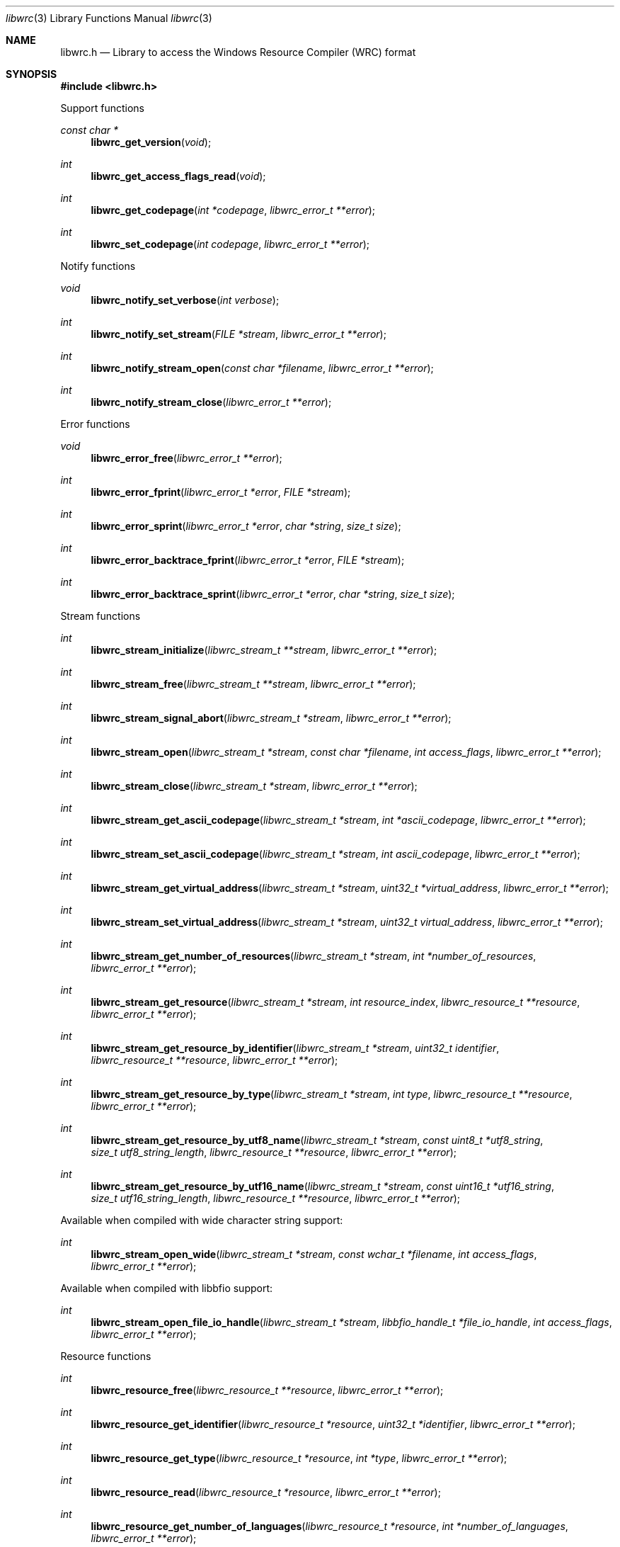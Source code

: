 .Dd February 23, 2019
.Dt libwrc 3
.Os libwrc
.Sh NAME
.Nm libwrc.h
.Nd Library to access the Windows Resource Compiler (WRC) format
.Sh SYNOPSIS
.In libwrc.h
.Pp
Support functions
.Ft const char *
.Fn libwrc_get_version "void"
.Ft int
.Fn libwrc_get_access_flags_read "void"
.Ft int
.Fn libwrc_get_codepage "int *codepage" "libwrc_error_t **error"
.Ft int
.Fn libwrc_set_codepage "int codepage" "libwrc_error_t **error"
.Pp
Notify functions
.Ft void
.Fn libwrc_notify_set_verbose "int verbose"
.Ft int
.Fn libwrc_notify_set_stream "FILE *stream" "libwrc_error_t **error"
.Ft int
.Fn libwrc_notify_stream_open "const char *filename" "libwrc_error_t **error"
.Ft int
.Fn libwrc_notify_stream_close "libwrc_error_t **error"
.Pp
Error functions
.Ft void
.Fn libwrc_error_free "libwrc_error_t **error"
.Ft int
.Fn libwrc_error_fprint "libwrc_error_t *error" "FILE *stream"
.Ft int
.Fn libwrc_error_sprint "libwrc_error_t *error" "char *string" "size_t size"
.Ft int
.Fn libwrc_error_backtrace_fprint "libwrc_error_t *error" "FILE *stream"
.Ft int
.Fn libwrc_error_backtrace_sprint "libwrc_error_t *error" "char *string" "size_t size"
.Pp
Stream functions
.Ft int
.Fn libwrc_stream_initialize "libwrc_stream_t **stream" "libwrc_error_t **error"
.Ft int
.Fn libwrc_stream_free "libwrc_stream_t **stream" "libwrc_error_t **error"
.Ft int
.Fn libwrc_stream_signal_abort "libwrc_stream_t *stream" "libwrc_error_t **error"
.Ft int
.Fn libwrc_stream_open "libwrc_stream_t *stream" "const char *filename" "int access_flags" "libwrc_error_t **error"
.Ft int
.Fn libwrc_stream_close "libwrc_stream_t *stream" "libwrc_error_t **error"
.Ft int
.Fn libwrc_stream_get_ascii_codepage "libwrc_stream_t *stream" "int *ascii_codepage" "libwrc_error_t **error"
.Ft int
.Fn libwrc_stream_set_ascii_codepage "libwrc_stream_t *stream" "int ascii_codepage" "libwrc_error_t **error"
.Ft int
.Fn libwrc_stream_get_virtual_address "libwrc_stream_t *stream" "uint32_t *virtual_address" "libwrc_error_t **error"
.Ft int
.Fn libwrc_stream_set_virtual_address "libwrc_stream_t *stream" "uint32_t virtual_address" "libwrc_error_t **error"
.Ft int
.Fn libwrc_stream_get_number_of_resources "libwrc_stream_t *stream" "int *number_of_resources" "libwrc_error_t **error"
.Ft int
.Fn libwrc_stream_get_resource "libwrc_stream_t *stream" "int resource_index" "libwrc_resource_t **resource" "libwrc_error_t **error"
.Ft int
.Fn libwrc_stream_get_resource_by_identifier "libwrc_stream_t *stream" "uint32_t identifier" "libwrc_resource_t **resource" "libwrc_error_t **error"
.Ft int
.Fn libwrc_stream_get_resource_by_type "libwrc_stream_t *stream" "int type" "libwrc_resource_t **resource" "libwrc_error_t **error"
.Ft int
.Fn libwrc_stream_get_resource_by_utf8_name "libwrc_stream_t *stream" "const uint8_t *utf8_string" "size_t utf8_string_length" "libwrc_resource_t **resource" "libwrc_error_t **error"
.Ft int
.Fn libwrc_stream_get_resource_by_utf16_name "libwrc_stream_t *stream" "const uint16_t *utf16_string" "size_t utf16_string_length" "libwrc_resource_t **resource" "libwrc_error_t **error"
.Pp
Available when compiled with wide character string support:
.Ft int
.Fn libwrc_stream_open_wide "libwrc_stream_t *stream" "const wchar_t *filename" "int access_flags" "libwrc_error_t **error"
.Pp
Available when compiled with libbfio support:
.Ft int
.Fn libwrc_stream_open_file_io_handle "libwrc_stream_t *stream" "libbfio_handle_t *file_io_handle" "int access_flags" "libwrc_error_t **error"
.Pp
Resource functions
.Ft int
.Fn libwrc_resource_free "libwrc_resource_t **resource" "libwrc_error_t **error"
.Ft int
.Fn libwrc_resource_get_identifier "libwrc_resource_t *resource" "uint32_t *identifier" "libwrc_error_t **error"
.Ft int
.Fn libwrc_resource_get_type "libwrc_resource_t *resource" "int *type" "libwrc_error_t **error"
.Ft int
.Fn libwrc_resource_read "libwrc_resource_t *resource" "libwrc_error_t **error"
.Ft int
.Fn libwrc_resource_get_number_of_languages "libwrc_resource_t *resource" "int *number_of_languages" "libwrc_error_t **error"
.Ft int
.Fn libwrc_resource_get_language_identifier "libwrc_resource_t *resource" "int language_index" "uint32_t *language_identifier" "libwrc_error_t **error"
.Pp
Manifest resource functions
.Ft int
.Fn libwrc_manifest_get_utf8_string_size "libwrc_resource_t *resource" "uint32_t language_identifier" "size_t *utf8_string_size" "libwrc_error_t **error"
.Ft int
.Fn libwrc_manifest_get_utf8_string "libwrc_resource_t *resource" "uint32_t language_identifier" "uint8_t *utf8_string" "size_t utf8_string_size" "libwrc_error_t **error"
.Ft int
.Fn libwrc_manifest_get_utf16_string_size "libwrc_resource_t *resource" "uint32_t language_identifier" "size_t *utf16_string_size" "libwrc_error_t **error"
.Ft int
.Fn libwrc_manifest_get_utf16_string "libwrc_resource_t *resource" "uint32_t language_identifier" "uint16_t *utf16_string" "size_t utf16_string_size" "libwrc_error_t **error"
.Pp
Message-table resource functions
.Ft int
.Fn libwrc_message_table_get_number_of_messages "libwrc_resource_t *resource" "uint32_t language_identifier" "int *number_of_messages" "libwrc_error_t **error"
.Ft int
.Fn libwrc_message_table_get_identifier "libwrc_resource_t *resource" "uint32_t language_identifier" "int message_index" "uint32_t *message_identifier" "libwrc_error_t **error"
.Ft int
.Fn libwrc_message_table_get_utf8_string_size "libwrc_resource_t *resource" "uint32_t language_identifier" "int message_index" "size_t *utf8_string_size" "libwrc_error_t **error"
.Ft int
.Fn libwrc_message_table_get_utf8_string "libwrc_resource_t *resource" "uint32_t language_identifier" "int message_index" "uint8_t *utf8_string" "size_t utf8_string_size" "libwrc_error_t **error"
.Ft int
.Fn libwrc_message_table_get_utf16_string_size "libwrc_resource_t *resource" "uint32_t language_identifier" "int message_index" "size_t *utf16_string_size" "libwrc_error_t **error"
.Ft int
.Fn libwrc_message_table_get_utf16_string "libwrc_resource_t *resource" "uint32_t language_identifier" "int message_index" "uint16_t *utf16_string" "size_t utf16_string_size" "libwrc_error_t **error"
.Pp
MUI resource functions
.Ft int
.Fn libwrc_mui_get_file_type "libwrc_resource_t *resource" "uint32_t language_identifier" "uint32_t *file_type" "libwrc_error_t **error"
.Ft int
.Fn libwrc_mui_get_utf8_main_name_size "libwrc_resource_t *resource" "uint32_t language_identifier" "size_t *utf8_string_size" "libwrc_error_t **error"
.Ft int
.Fn libwrc_mui_get_utf8_main_name "libwrc_resource_t *resource" "uint32_t language_identifier" "uint8_t *utf8_string" "size_t utf8_string_size" "libwrc_error_t **error"
.Ft int
.Fn libwrc_mui_get_utf16_main_name_size "libwrc_resource_t *resource" "uint32_t language_identifier" "size_t *utf16_string_size" "libwrc_error_t **error"
.Ft int
.Fn libwrc_mui_get_utf16_main_name "libwrc_resource_t *resource" "uint32_t language_identifier" "uint16_t *utf16_string" "size_t utf16_string_size" "libwrc_error_t **error"
.Ft int
.Fn libwrc_mui_get_utf8_mui_name_size "libwrc_resource_t *resource" "uint32_t language_identifier" "size_t *utf8_string_size" "libwrc_error_t **error"
.Ft int
.Fn libwrc_mui_get_utf8_mui_name "libwrc_resource_t *resource" "uint32_t language_identifier" "uint8_t *utf8_string" "size_t utf8_string_size" "libwrc_error_t **error"
.Ft int
.Fn libwrc_mui_get_utf16_mui_name_size "libwrc_resource_t *resource" "uint32_t language_identifier" "size_t *utf16_string_size" "libwrc_error_t **error"
.Ft int
.Fn libwrc_mui_get_utf16_mui_name "libwrc_resource_t *resource" "uint32_t language_identifier" "uint16_t *utf16_string" "size_t utf16_string_size" "libwrc_error_t **error"
.Ft int
.Fn libwrc_mui_get_utf8_language_size "libwrc_resource_t *resource" "uint32_t language_identifier" "size_t *utf8_string_size" "libwrc_error_t **error"
.Ft int
.Fn libwrc_mui_get_utf8_language "libwrc_resource_t *resource" "uint32_t language_identifier" "uint8_t *utf8_string" "size_t utf8_string_size" "libwrc_error_t **error"
.Ft int
.Fn libwrc_mui_get_utf16_language_size "libwrc_resource_t *resource" "uint32_t language_identifier" "size_t *utf16_string_size" "libwrc_error_t **error"
.Ft int
.Fn libwrc_mui_get_utf16_language "libwrc_resource_t *resource" "uint32_t language_identifier" "uint16_t *utf16_string" "size_t utf16_string_size" "libwrc_error_t **error"
.Ft int
.Fn libwrc_mui_get_utf8_fallback_language_size "libwrc_resource_t *resource" "uint32_t language_identifier" "size_t *utf8_string_size" "libwrc_error_t **error"
.Ft int
.Fn libwrc_mui_get_utf8_fallback_language "libwrc_resource_t *resource" "uint32_t language_identifier" "uint8_t *utf8_string" "size_t utf8_string_size" "libwrc_error_t **error"
.Ft int
.Fn libwrc_mui_get_utf16_fallback_language_size "libwrc_resource_t *resource" "uint32_t language_identifier" "size_t *utf16_string_size" "libwrc_error_t **error"
.Ft int
.Fn libwrc_mui_get_utf16_fallback_language "libwrc_resource_t *resource" "uint32_t language_identifier" "uint16_t *utf16_string" "size_t utf16_string_size" "libwrc_error_t **error"
.Pp
String resource functions
.Ft int
.Fn libwrc_string_get_number_of_strings "libwrc_resource_t *resource" "uint32_t language_identifier" "int *number_of_strings" "libwrc_error_t **error"
.Ft int
.Fn libwrc_string_get_identifier "libwrc_resource_t *resource" "uint32_t language_identifier" "int string_index" "uint32_t *string_identifier" "libwrc_error_t **error"
.Ft int
.Fn libwrc_string_get_utf8_string_size "libwrc_resource_t *resource" "uint32_t language_identifier" "int string_index" "size_t *utf8_string_size" "libwrc_error_t **error"
.Ft int
.Fn libwrc_string_get_utf8_string "libwrc_resource_t *resource" "uint32_t language_identifier" "int string_index" "uint8_t *utf8_string" "size_t utf8_string_size" "libwrc_error_t **error"
.Ft int
.Fn libwrc_string_get_utf16_string_size "libwrc_resource_t *resource" "uint32_t language_identifier" "int string_index" "size_t *utf16_string_size" "libwrc_error_t **error"
.Ft int
.Fn libwrc_string_get_utf16_string "libwrc_resource_t *resource" "uint32_t language_identifier" "int string_index" "uint16_t *utf16_string" "size_t utf16_string_size" "libwrc_error_t **error"
.Pp
Version resource functions
.Ft int
.Fn libwrc_version_get_file_version "libwrc_resource_t *resource" "uint32_t language_identifier" "uint64_t *version" "libwrc_error_t **error"
.Ft int
.Fn libwrc_version_get_product_version "libwrc_resource_t *resource" "uint32_t language_identifier" "uint64_t *version" "libwrc_error_t **error"
.Pp
WEVT_TEMPLATE resource functions
.Ft int
.Fn libwrc_wevt_template_get_number_of_providers "libwrc_resource_t *resource" "uint32_t language_identifier" "int *number_of_providers" "libwrc_error_t **error"
.Ft int
.Fn libwrc_wevt_template_get_provider "libwrc_resource_t *resource" "uint32_t language_identifier" "int provider_index" "libwrc_wevt_provider_t **provider" "libwrc_error_t **error"
.Ft int
.Fn libwrc_wevt_template_get_provider_by_identifier "libwrc_resource_t *resource" "uint32_t language_identifier" "const uint8_t *provider_identifier" "size_t provider_identifier_size" "libwrc_wevt_provider_t **provider" "libwrc_error_t **error"
.Pp
WEVT_TEMPLATE provider functions
.Ft int
.Fn libwrc_wevt_provider_free "libwrc_wevt_provider_t **provider" "libwrc_error_t **error"
.Ft int
.Fn libwrc_wevt_provider_get_number_of_events "libwrc_wevt_provider_t *provider" "int *number_of_events" "libwrc_error_t **error"
.Ft int
.Fn libwrc_wevt_provider_get_event "libwrc_wevt_provider_t *provider" "int event_index" "libwrc_wevt_event_t **event" "libwrc_error_t **error"
.Ft int
.Fn libwrc_wevt_provider_get_event_by_identifier "libwrc_wevt_provider_t *provider" "uint32_t event_identifier" "libwrc_wevt_event_t **event" "libwrc_error_t **error"
.Pp
WEVT_TEMPLATE channel functions
.Ft int
.Fn libwrc_wevt_channel_free "libwrc_wevt_channel_t **channel" "libwrc_error_t **error"
.Pp
WEVT_TEMPLATE event functions
.Ft int
.Fn libwrc_wevt_event_free "libwrc_wevt_event_t **event" "libwrc_error_t **error"
.Ft int
.Fn libwrc_wevt_event_get_identifier "libwrc_wevt_event_t *event" "uint32_t *identifier" "libwrc_error_t **error"
.Ft int
.Fn libwrc_wevt_event_get_message_identifier "libwrc_wevt_event_t *event" "uint32_t *message_identifier" "libwrc_error_t **error"
.Pp
WEVT_TEMPLATE keyword functions
.Ft int
.Fn libwrc_wevt_keyword_free "libwrc_wevt_keyword_t **keyword" "libwrc_error_t **error"
.Pp
WEVT_TEMPLATE level functions
.Ft int
.Fn libwrc_wevt_level_free "libwrc_wevt_level_t **level" "libwrc_error_t **error"
.Pp
WEVT_TEMPLATE map functions
.Ft int
.Fn libwrc_wevt_map_free "libwrc_wevt_map_t **map" "libwrc_error_t **error"
.Pp
WEVT_TEMPLATE opcode functions
.Ft int
.Fn libwrc_wevt_opcode_free "libwrc_wevt_opcode_t **opcode" "libwrc_error_t **error"
.Pp
WEVT_TEMPLATE task functions
.Ft int
.Fn libwrc_wevt_task_free "libwrc_wevt_task_t **task" "libwrc_error_t **error"
.Pp
WEVT_TEMPLATE template definition functions
.Ft int
.Fn libwrc_wevt_template_definition_free "libwrc_wevt_template_definition_t **template_definition" "libwrc_error_t **error"
.Sh DESCRIPTION
The
.Fn libwrc_get_version
function is used to retrieve the library version.
.Sh RETURN VALUES
Most of the functions return NULL or \-1 on error, dependent on the return type.
For the actual return values see "libwrc.h".
.Sh ENVIRONMENT
None
.Sh FILES
None
.Sh NOTES
libwrc can be compiled with wide character support (wchar_t).
.sp
To compile libwrc with wide character support use:
.Ar ./configure --enable-wide-character-type=yes
 or define:
.Ar _UNICODE
 or
.Ar UNICODE
 during compilation.
.sp
.Ar LIBWRC_WIDE_CHARACTER_TYPE
 in libwrc/features.h can be used to determine if libwrc was compiled with wide character support.
.Sh BUGS
Please report bugs of any kind on the project issue tracker: https://github.com/libyal/libwrc/issues
.Sh AUTHOR
These man pages are generated from "libwrc.h".
.Sh COPYRIGHT
Copyright (C) 2011-2021, Joachim Metz <joachim.metz@gmail.com>.
.sp
This is free software; see the source for copying conditions.
There is NO warranty; not even for MERCHANTABILITY or FITNESS FOR A PARTICULAR PURPOSE.
.Sh SEE ALSO
the libwrc.h include file
